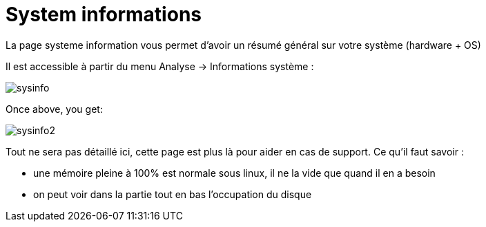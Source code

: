 = System informations

La page systeme information vous permet d'avoir un résumé général sur votre système (hardware + OS)

Il est accessible à partir du menu Analyse -> Informations système : 

image::../images/sysinfo.png[]

Once above, you get: 

image::../images/sysinfo2.png[]

Tout ne sera pas détaillé ici, cette page est plus là pour aider en cas de support. Ce qu'il faut savoir : 

* une mémoire pleine à 100% est normale sous linux, il ne la vide que quand il en a besoin
* on peut voir dans la partie tout en bas l'occupation du disque